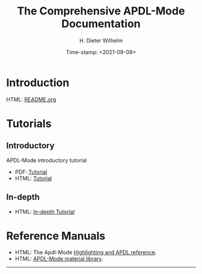 #+OPTIONS: ':nil *:t -:t ::t <:t H:2 \n:nil ^:t arch:headline
#+OPTIONS: author:t c:nil creator:comment d:(not "LOGBOOK") date:t
#+OPTIONS: e:t email:t f:t inline:t num:t p:nil pri:nil prop:nil
#+OPTIONS: stat:t tags:t tasks:t tex:t timestamp:t toc:nil todo:t |:t
#+DATE: Time-stamp: <2021-09-09>
#+TITLE: The Comprehensive APDL-Mode Documentation
#+AUTHOR: H. Dieter Wilhelm
#+EMAIL: dieter@duenenhof-wilhelm.de
#+DESCRIPTION:
#+KEYWORDS:
#+LANGUAGE: en
#+SELECT_TAGS: export
#+EXCLUDE_TAGS: noexport
#+OPTIONS: html-link-use-abs-url:nil html-postamble:t html-preamble:t
#+OPTIONS: html-scripts:t html-style:t html5-fancy:nil tex:t
#+HTML_DOCTYPE: xhtml-strict
#+HTML_CONTAINER: div
#+HTML_LINK_HOME: https://github.com/dieter-wilhelm/apdl-mode
#+HTML_HEAD:
#+HTML_HEAD_EXTRA:
#+HTML_MATHJAX:
#+INFOJS_OPT:
#+LATEX_HEADER:


# ##############################
# project definition

# (setq org-publish-project-alist
#       '(("apdl"
# 	 :base-directory "/mnt/hgfs/D/apdl-mode/"
# 	 :publishing-directory "/mnt/hgfs/D/apdl-mode/"
# 	 :section-numbers nil
# 	 :table-of-contents nil
#          :publishing-function org-html-publish-to-html
# 	 ;; :style "<link rel=\"stylesheet\"
#          ;;             href=\"../other/mystyle.css\"
#          ;;             type=\"text/css\"/>"
# 	 )))

* Introduction
  HTML: [[file:README.org][README.org]]
  # - Features
  # - Installation
  # - Usage
  # - Configuration
  # - Customisation
  # - News
  # - License
  # - Acknowledgements
  # - Further Resources
  # - TODOs
* Tutorials
** Introductory
   APDL-Mode introductory tutorial
  - PDF: [[file:doc/A-M_introductory_tutorial.pdf][Tutorial]]
  - HTML: [[file:doc/A-M_introductory_tutorial.org][Tutorial]]
** In-depth
  - HTML: [[file:doc/A-M_in-depth_tutorial.org][In-depth Tutorial]]
* Reference Manuals
  - HTML: The Apdl-Mode [[file:doc/A-M_APDL_reference.org][Highlighting and APDL reference]].
  - HTML: [[file:matlib/README.org][APDL-Mode material library]].
-----

# The following is for Emacs
# local variables:
# word-wrap: t
# show-trailing-whitespace: t
# indicate-empty-lines: t
# time-stamp-active: t
# time-stamp-format: "%:y-%02m-%02d"
# end:
